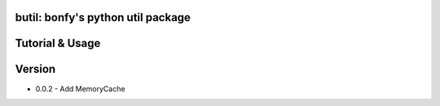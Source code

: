 butil: bonfy's python util package
==================================


Tutorial & Usage
================

Version
================
* 0.0.2 - Add MemoryCache